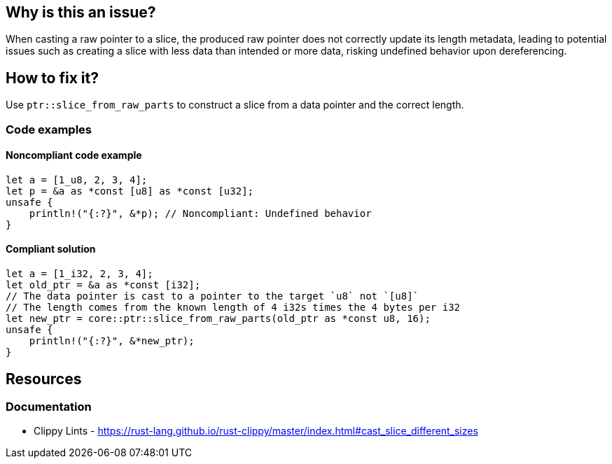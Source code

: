 
== Why is this an issue?
When casting a raw pointer to a slice, the produced raw pointer does not correctly update its length metadata, leading to potential issues such as creating a slice with less data than intended or more data, risking undefined behavior upon dereferencing.

== How to fix it?

Use `ptr::slice_from_raw_parts` to construct a slice from a data pointer and the correct length.

=== Code examples

==== Noncompliant code example
[source,rust,diff-id=1,diff-type=noncompliant]
----
let a = [1_u8, 2, 3, 4];
let p = &a as *const [u8] as *const [u32];
unsafe {
    println!("{:?}", &*p); // Noncompliant: Undefined behavior
}
----

==== Compliant solution

[source,rust,diff-id=1,diff-type=compliant]
----
let a = [1_i32, 2, 3, 4];
let old_ptr = &a as *const [i32];
// The data pointer is cast to a pointer to the target `u8` not `[u8]`
// The length comes from the known length of 4 i32s times the 4 bytes per i32
let new_ptr = core::ptr::slice_from_raw_parts(old_ptr as *const u8, 16);
unsafe {
    println!("{:?}", &*new_ptr);
}
----

== Resources
=== Documentation

* Clippy Lints - https://rust-lang.github.io/rust-clippy/master/index.html#cast_slice_different_sizes
